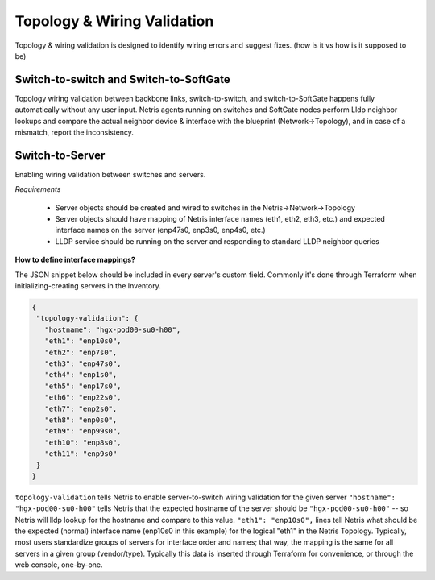 =============================================
Topology & Wiring Validation
=============================================

Topology & wiring validation is designed to identify wiring errors and suggest fixes. (how is it vs how is it supposed to be)

Switch-to-switch and Switch-to-SoftGate
#######################################

Topology wiring validation between backbone links, switch-to-switch, and switch-to-SoftGate happens fully automatically without any user input. Netris agents running on switches and SoftGate nodes perform Lldp neighbor lookups and compare the actual neighbor device & interface with the blueprint (Network->Topology), and in case of a mismatch, report the inconsistency.

Switch-to-Server 
################

Enabling wiring validation between switches and servers. 

*Requirements*

 * Server objects should be created and wired to switches in the Netris->Network->Topology
 * Server objects should have mapping of Netris interface names (eth1, eth2, eth3, etc.) and expected interface names on the server (enp47s0, enp3s0, enp4s0, etc.)
 * LLDP service should be running on the server and responding to standard LLDP neighbor queries
                                                                 
**How to define interface mappings?**

The JSON snippet below should be included in every server's custom field. Commonly it's done through Terraform when initializing-creating servers in the Inventory. 
                                                                 
.. code-block:: shell-session

 {
  "topology-validation": {
    "hostname": "hgx-pod00-su0-h00",
    "eth1": "enp10s0",
    "eth2": "enp7s0",
    "eth3": "enp47s0",
    "eth4": "enp1s0",
    "eth5": "enp17s0",
    "eth6": "enp22s0",
    "eth7": "enp2s0",
    "eth8": "enp0s0",
    "eth9": "enp99s0",
    "eth10": "enp8s0",
    "eth11": "enp9s0"
  }
 }

``topology-validation`` tells Netris to enable server-to-switch wiring validation for the given server
``"hostname": "hgx-pod00-su0-h00"`` tells Netris that the expected hostname of the server should be ``"hgx-pod00-su0-h00"`` -- so Netris will lldp lookup for the hostname and compare to this value.
``"eth1": "enp10s0",`` lines tell Netris what should be the expected (normal) interface name (enp10s0 in this example) for the logical "eth1" in the Netris Topology. Typically, most users standardize groups of servers for interface order and names; that way, the mapping is the same for all servers in a given group (vendor/type). Typically this data is inserted through Terraform for convenience, or through the web console, one-by-one.



